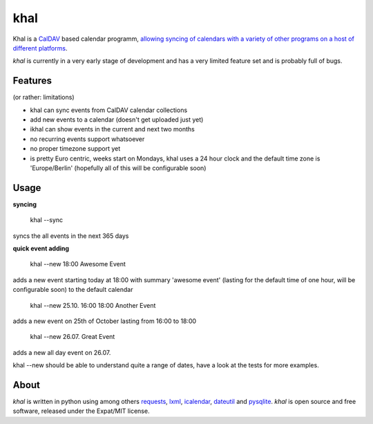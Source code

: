 khal
====

Khal is a CalDAV_ based calendar programm, `allowing syncing of calendars with a
variety of other programs on a host of different platforms`__.

*khal* is currently in a very early stage of development and has a very limited
feature set and is probably full of bugs.

Features
--------
(or rather: limitations)

- khal can sync events from CalDAV calendar collections
- add new events to a calendar (doesn't get uploaded just yet)
- ikhal can show events in the current and next two months
- no recurring events support whatsoever
- no proper timezone support yet
- is pretty Euro centric, weeks start on Mondays, khal uses a 24 hour clock and
  the default time zone is 'Europe/Berlin' (hopefully all of this will be
  configurable soon)


Usage
-----

**syncing**

 khal --sync

syncs the all events in the next 365 days

**quick event adding**

  khal --new 18:00 Awesome Event

adds a new event starting today at 18:00 with summary 'awesome event' (lasting
for the default time of one hour, will be configurable soon) to the default
calendar

  khal --new 25.10. 16:00 18:00 Another Event

adds a new event on 25th of October lasting from 16:00 to 18:00


  khal --new 26.07. Great Event

adds a new all day event on 26.07.

khal --new should be able to understand quite a range of dates, have a look at
the tests for more examples.

About
-----

*khal* is written in python using among others requests_, lxml_, icalendar_,
dateutil_ and pysqlite_. *khal* is open source and free software, released under
the Expat/MIT license.

.. __: http://en.wikipedia.org/wiki/Comparison_of_CalDAV_and_CardDAV_implementations
.. _CalDAV: http://en.wikipedia.org/wiki/CalDAV
.. _lxml: http://lxml.de/
.. _pysqlite: http://code.google.com/p/pysqlite/
.. _requests: http://python-requests.org
.. _icalendar: https://github.com/collective/icalendar
.. _dateutil: http://labix.org/python-dateutil
